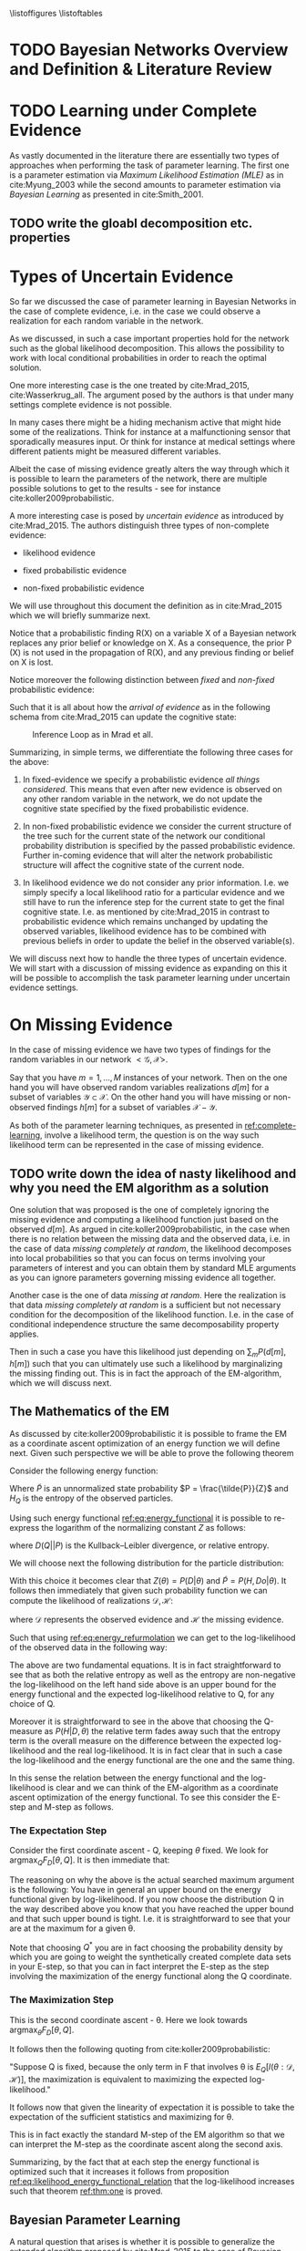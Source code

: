#+LATEX_CLASS: article
#+LATEX_HEADER: \usepackage{arxiv}
#+OPTIONS: toc:nil

#+begin_export latex
\newtheorem{theorem}{Theorem}

\title{Parameter Learning in Bayesian Networks under Uncertain Evidence  \textendash  \ An Exploratory Research.}
\author{
  Marco Hassan 	           	\\
  Zurich, CH		\\
  \\
  \\
  Master Thesis \\
  Presented to the Eidgenossische Teschnische Hochschule Zurich \\
  In Fulfillment Of the Requirements for \\ 
  the Master of Science in Statistics \\
  \\
  Supervisor: PhD. Radu Marinescu \\
  Co-Supervisor: Dr. Markus Kalisch \\
  %% examples of more authors
  %% \AND
  %% Coauthor \\
  %% Affiliation \\
  %% Address \\
  %% \texttt{email} \\   
  %% \And
  %% Coauthor \\
  %% Affiliation \\
  %% Address \\
  %% \texttt{email} \\
  %% \And
  %% Coauthor \\
  %% Affiliation \\
  %% Address \\
  %% \texttt{email} \\
}

\begin{article}

\maketitle
#+end_export

\newpage

\tableofcontents

\newpage

\listoffigures
\listofalgorithms
\listoftables

\newpage

* TODO Bayesian Networks Overview and Definition & Literature Review
  

* TODO Learning under Complete Evidence
  :PROPERTIES:
  :CUSTOM_ID: complete-learning
  :END:

  As vastly documented in the literature there are essentially two
  types of approaches when performing the task of parameter
  learning. The first one is a parameter estimation via /Maximum
  Likelihood Estimation (MLE)/ as in cite:Myung_2003 while the second
  amounts to parameter estimation via /Bayesian Learning/ as presented
  in cite:Smith_2001.

  
** TODO write the gloabl decomposition etc. properties  

  
* Types of Uncertain Evidence

  So far we discussed the case of parameter learning in Bayesian
  Networks in the case of complete evidence, i.e. in the case we could
  observe a realization for each random variable in the network.

  As we discussed, in such a case important properties hold for the
  network such as the global likelihood decomposition. This allows the
  possibility to work with local conditional probabilities in order to
  reach the optimal solution.

  One more interesting case is the one treated by cite:Mrad_2015,
  cite:Wasserkrug_all. The argument posed by the authors is that under
  many settings complete evidence is not possible.

  In many cases there might be a hiding mechanism active that might
  hide some of the realizations. Think for instance at a
  malfunctioning sensor that sporadically measures input. Or think for
  instance at medical settings where different patients might be
  measured different variables.

  Albeit the case of missing evidence greatly alters the way through
  which it is possible to learn the parameters of the network, there
  are multiple possible solutions to get to the results - see for
  instance cite:koller2009probabilistic.

  A more interesting case is posed by /uncertain evidence/ as
  introduced by cite:Mrad_2015. The authors distinguish three types of
  non-complete evidence:

  - likelihood evidence

  - fixed probabilistic evidence

  - non-fixed probabilistic evidence

  We will use throughout this document the definition as in
  cite:Mrad_2015 which we will briefly summarize next.

  #+begin_export latex
  \begin{definition}
  Hard evidence: A finding on a variable commonly refers to an
  instantiation of the variable. This can be represented by a vector
  with one element equal to 1, corresponding to the state the variable
  is in, and all other elements equal to zero. This type of evidence
  is usually referred to as hard evidence.
  \end{definition}

  \\\\

  \begin{definition}
  Uncertain evidence: evidence that cannot be represented by a vector
  as in the hard evidence case.
  \end{definition}

  \\\\

  \begin{definition}
  Likelihood evidence: in such type of evidence there is uncertainty
  about the veracity of an observation, such as, for example, the
  information given by an imperfect sensor. Such uncertainty is
  expressed in terms of relative likelihood of observing one
  realization vis à vis another one. 
  \end{definition}

  \\\\

  \begin{definition}
  Probabilistic evidence: we talk about probabilistic evidence when we
  have a set of probabilistic finding on multiple random variables X in the network
  specified by a local probability distribution R(X).
  \end{definition}  
  #+end_export

  Notice that a probabilistic finding R(X) on a variable X of a
  Bayesian network replaces any prior belief or knowledge on X. As a
  consequence, the prior P (X) is not used in the propagation of R(X),
  and any previous finding or belief on X is lost.

  Notice moreover the following distinction between /fixed/ and
  /non-fixed/ probabilistic evidence:

  #+begin_export latex
  \begin{definition}
  Fixed (Non-fixed) Probabilistic evidence: A probabilistic finding
  is fixed (non-fixed) when the distribution R(X) can not be (can
  be) modified by the propagation of other findings.
  \end{definition}  
  #+end_export

  Such that it is all about how the /arrival of evidence/ as in the
  following schema from cite:Mrad_2015 can update the cognitive state:

  #+CAPTION: Inference Loop as in Mrad et all.
  #+attr_latex: :width 5.0in  
  [[file:~/Desktop/Bayesian_Net_Thesis/images/inference_loop.png]]


  Summarizing, in simple terms, we differentiate the following three
  cases for the above:

  1. In fixed-evidence we specify a probabilistic evidence /all things
     considered/. This means that even after new evidence is observed
     on any other random variable in the network, we do not update the
     cognitive state specified by the fixed probabilistic evidence.
     
  2. In non-fixed probabilistic evidence we consider the current
     structure of the tree such for the current state of the network
     our conditional probability distribution is specified by the
     passed probabilistic evidence. Further in-coming evidence that
     will alter the network probabilistic structure will affect the
     cognitive state of the current node.

  3. In likelihood evidence we do not consider any prior
     information. I.e. we simply specify a local likelihood ratio for
     a particular evidence and we still have to run the inference step
     for the current state to get the final cognitive state. I.e. as
     mentioned by cite:Mrad_2015 in contrast to probabilistic evidence
     which remains unchanged by updating the observed variables,
     likelihood evidence has to be combined with previous beliefs in
     order to update the belief in the observed variable(s).

  We will discuss next how to handle the three types of uncertain
  evidence. We will start with a discussion of missing evidence as
  expanding on this it will be possible to accomplish the task
  parameter learning under uncertain evidence settings.


* On Missing Evidence

  In the case of missing evidence we have two types of findings for
  the random variables in our network $<\mathscr{G}, \mathscr{X}>$.

  Say that you have $m = 1, ..., M$ instances of your network. Then on
  the one hand you will have observed random variables realizations
  $d[m]$ for a subset of variables $\mathscr{Y} \subset
  \mathscr{X}$. On the other hand you will have missing or
  non-observed findings $h[m]$ for a subset of variables
  $\mathscr{X} - \mathscr{Y}$.

  As both of the parameter learning techniques, as presented in
  [[ref:complete-learning]], involve a likelihood term, the question is on
  the way such likelihood term can be represented in the case of
  missing evidence.

** TODO write down the idea of nasty likelihood and why you need the EM algorithm as a solution

   One solution that was proposed is the one of completely ignoring
   the missing evidence and computing a likelihood function just based
   on the observed $d[m]$. As argued in cite:koller2009probabilistic,
   in the case when there is no relation between the missing data and
   the observed data, i.e. in the case of data /missing completely at
   random/, the likelihood decomposes into local probabilities so that
   you can focus on terms involving your parameters of interest and
   you can obtain them by standard MLE arguments as you can ignore
   parameters governing missing evidence all together.

   Another case is the one of data /missing at random/. Here the
   realization is that data /missing completely at random/ is a
   sufficient but not necessary condition for the decomposition of the
   likelihood function. I.e. in the case of conditional independence
   structure the same decomposability property applies.

   Then in such a case you have this likelihood just depending on
   $\sum_m P(d[m], h[m])$ such that you can ultimately use such a
   likelihood by marginalizing the missing finding out. This is in
   fact the approach of the EM-algorithm, which we will discuss next.

** The Mathematics of the EM
   :PROPERTIES:
   :CUSTOM_ID: math_em
   :END:
  
   As discussed by cite:koller2009probabilistic it is possible to frame
   the EM as a coordinate ascent optimization of an energy function we
   will define next. Given such perspective we will be able to prove the
   following theorem

   #+begin_export latex
   \begin{theorem}\label{thm:one}
   Write here formally that the likelihood improves at each iteration step
   \end{theorem}
   #+end_export

   Consider the following energy function:

   #+begin_export latex
   \begin{equation} \label{eq:energy_functional}
   F[P(X), Q] = E_Q[log (\tilde{P}(X))] + H_Q (X)
   \end{equation}
   #+end_export

   Where $\tilde{P}$ is an unnormalized state probability $P =
   \frac{\tilde{P}}{Z}$ and $H_Q$ is the entropy of the observed
   particles. 

   Using such energy functional [[ref:eq:energy_functional]] it is possible
   to re-express the logarithm of the normalizing constant $Z$ as
   follows:

   #+begin_export latex
   \begin{equation} \label{eq:energy_refurmolation}
   log (Z) = F[P, Q] + D (Q||P)
   \end{equation}  
   #+end_export

   where $D(Q||P)$ is the Kullback–Leibler divergence, or relative
   entropy.

   We will choose next the following distribution for the particle
   distribution:

   #+begin_export latex
   \begin{equation} \label{eq:particle_distribution}
   P (H | D, \theta) =   \frac{P (H, D| \theta)}{P (D| \theta)}
   \end{equation}
   #+end_export

   With this choice it becomes clear that $Z (\theta) = P (D|
   \theta)$ and $\tilde{P} = P (H, Do| \theta)$. It
   follows then immediately that given such probability function we
   can compute the likelihood of realizations $\mathscr{D}, \mathscr{H}$:
  
   #+begin_export latex
   \begin{align} \label{eq:likelihood_particle}
   \mathscr{L} (\theta: \mathscr{D}, \mathscr{H}) =& \  P (\mathscr{H}, \mathscr{D}| \theta)\\
   \mathscr{L} (\theta: \mathscr{D}) =& \ P (\mathscr{D}| \theta)
   \end{align}
   #+end_export

   where $\mathscr{D}$ represents the observed evidence and
   $\mathscr{H}$ the missing evidence.

   Such that using [[ref:eq:energy_refurmolation]] we can get to the
   log-likelihood of the observed data in the following way:

   #+begin_export latex
   \begin{align} \label{eq:likelihood_energy_functional_relation}
   l (\theta: \mathscr{D}) =& \  F_D[\theta, Q] + D (Q (\mathscr{H}) || P (\mathscr{H}| \theta, \mathscr{D})) \\
   l (\theta: \mathscr{D}) =& \  E_Q[l (\theta: \mathscr{D}, \mathscr{H})]+ H_Q (\mathscr {H}) + D (Q (\mathscr{H}) || P (\mathscr{H}| \theta, \mathscr{D}))
   \end{align}
   #+end_export  

   The above are two fundamental equations. It is in fact
   straightforward to see that as both the relative entropy as well as
   the entropy are non-negative the log-likelihood on the left hand
   side above is an upper bound for the energy functional and the expected
   log-likelihood relative to Q, for any choice of Q.

   Moreover it is straightforward to see in the above that choosing the
   Q-measure as $P (H| D, \theta)$ the relative term
   fades away such that the entropy term is the overall measure on the
   difference between the expected log-likelihood and the real
   log-likelihood. It is in fact clear that in such a case the
   log-likelihood and the energy functional are the one and the same
   thing.

   In this sense the relation between the energy functional and the
   log-likelihood is clear and we can think of the EM-algorithm as a
   coordinate ascent optimization of the energy functional. To see this
   consider the E-step and M-step as follows.

*** The Expectation Step

    Consider the first coordinate ascent - Q, keeping $\theta$
    fixed. We look for $\operatorname*{argmax}_{Q} F_D[\theta, Q]$. It
    is then immediate that:

    #+begin_export latex
    \begin{align} \label{eq:q_optimum}
    Q^* =& \ P (\mathscr{H}|\mathscr{D}, \theta) \\
    F_D[\theta, Q^*] =& \ l (\theta: \mathscr{D}) \\
    F_D[\theta, Q^*] \geq& \ F_D[\theta, Q]
    \end{align}
    #+end_export   

    The reasoning on why the above is the actual searched maximum
    argument is the following: You have in general an upper bound on the
    energy functional given by log-likelihood. If you now choose the
    distribution Q in the way described above you know that you have
    reached the upper bound and that such upper bound is tight. I.e. it
    is straightforward to see that your are at the maximum for a given
    \theta.

    Note that choosing $Q^*$ you are in fact choosing the probability
    density by which you are going to weight the synthetically created
    complete data sets in your E-step, so that you can in fact
    interpret the E-step as the step involving the maximization of the
    energy functional along the Q coordinate.

*** The Maximization Step

     This is the second coordinate ascent - \theta. Here we look
     towards $\operatorname*{argmax}_{\theta} F_D[\theta, Q]$.

     It follows then the following quoting from
     cite:koller2009probabilistic:

     "Suppose Q is fixed, because the only term in F that involves \theta is
     $E_Q[l (\theta: \mathscr{D}, \mathscr{H})]$, the maximization is
     equivalent to maximizing the expected log-likelihood."

     It follows now that given the linearity of expectation it is
     possible to take the expectation of the sufficient statistics and
     maximizing for \theta.

     This is in fact exactly the standard M-step of the EM algorithm so
     that we can interpret the M-step as the coordinate ascent along
     the second axis. 
    
    Summarizing, by the fact that at each step the energy functional is
    optimized such that it increases it follows from proposition
    [[ref:eq:likelihood_energy_functional_relation]] that the
    log-likelihood increases such that theorem [[ref:thm:one]] is proved.


** Bayesian Parameter Learning

   A natural question that arises is whether it is possible to
   generalize the extended algorithm proposed by cite:Mrad_2015 to the
   case of Bayesian Parameter Learning.

   Recall that in Bayesian statistics rather than treating the
   parameters of interest as fixed but unknown you treat them as random
   variables themselves.

   You would then specify a prior, i.e. a probability distribution, for
   the data governing process of the parameters. This can be either a
   non-informative prior or a prior based on your domain knowledge
   expertise.

   Such prior distribution would then be updated upon the arrival of
   new observations according to the well known Bayes Rule. The result
   is an updated posterior distribution from which you can compute your
   statistics of interest.


   #+begin_export latex
   \begin{equation} \label{eq:bayes_formula}
   P (\theta | \mathscr{D}) = \frac{P (\mathscr{D} | \theta) * P(\theta)}{P (\mathscr{D})} 
   \end{equation}
   #+end_export

   It is straightforward to see that that the posterior is proportional
   to a likelihood term $P (\mathscr{D} | \theta)$ multiplied by the
   prior distribution.

   It is clear then, that depending on how you want to leverage the
   information of your posterior you would require a different
   mathematical exercise. I.e. in case you want to use as your
   point estimate of choice the expected value you would need an
   integration exercise and similar reasonings can be done for the
   other metrics.

   Another way you can set your parameters is by choosing the most
   likely point estimate. This is the maximum a posteriori point
   estimate and is defined in mathematical terms as follows:

   #+begin_export latex
   \begin{align} 
   \tilde{\theta} =& \operatorname*{argmax}_{\theta} \frac{P (\mathscr{D} | \theta) * P(\theta)}{P (\mathscr{D})} \nonumber\\
   \tilde{\theta} =& \operatorname*{argmax}_{\theta} P (\mathscr{D} | \theta) * P(\theta)\\ \label{eq:bayes_map}
   \tilde{\theta} =& \operatorname*{argmax}_{\theta} log (P (\mathscr{D} | \theta)) + log (P(\theta)) \nonumber \\
   \nonumber \\ 
   score_{MAP} (\theta : \mathscr{D}) =& \ log (P (\mathscr{D} | \theta)) + log (P(\theta)) \nonumber\\
   \tilde{\theta} =& \operatorname*{argmax}_{\theta} score_{MAP}(\theta : \mathscr{D})
   \end{align}
   #+end_export

   Where the last equation in (12) follows immediately from the properties of
   the logarithm function. And the second equation in (12) from the fact that
   the normalizing constant does not depend on the parameter of
   interest.

   Given the above it is possible to understand that the conclusions
   from the previous chapter about the EM algorithm apply. The first
   term of $score_{MAP}$ is exactly the likelihood term of the previous
   section. The only difference will be in the prior distribution term.

   We will show next that it is possible to adjust the M-step of the EM
   algorithm in order to have a properly working EM algorithm
   maximizing the score map of [[ref:eq:bayes_map]]. This will be the main
   exercise of the next section.

     #+Begin_export latex
 \end{article}
   #+end_export  

*** Bayesian Parameter Learning - EM Generalization

    Maximum a posteriori Bayesian Parameter Learning is a
    straightforward generalization of the discussion of [[ref:math_em]].

    In fact noting that the score of the MAP estimator is defined as

    #+begin_export latex
    \begin{equation} 
    score_{MAP} (\theta : \mathscr{D}) =& \ log (P (\mathscr{D} | \theta)) + log (P(\theta)) 
    \end{equation}
    #+end_export

    it is possible to see that the previous results apply.

    In order to see that define the following adjusted energy
    functional:
   
    #+begin_export latex
    \begin{equation} \label{eq:adj_energy_functional}
    \tilde{F}[\theta, Q] = E_Q[log (\tilde{P}(X))] + H_Q (X) + log (P(\theta)) 
    \end{equation}
    #+end_export

    Such that:

    #+begin_export latex
    \begin{align} \label{eq:adj_likelihood_energy_functional_relation}
    l (\theta: \mathscr{D}) + log (P(\theta)) =& \ \tilde{F}_D[\theta, Q] + D (Q (\mathscr{H}) || P (\mathscr{H}| \theta, \mathscr{D})) 
    \end{align}
    #+end_export  

    It follows immediately that choosing $Q$ as $P (H|D, \theta)$ and
    maximizing the adjusted energy functional we are in fact maximizing
    the score-map such that the results of the previous section
    apply. 

    The only question remaining is on how to optimize the adjusted
    energy functional via coordinate ascent optimization.

    Here it is straightforward to see that the adjusted metric does not
    affect E-step (we still choose Q in the very same way) but the
    M-step needs to be reformulated taking the effect of the prior into
    account.

    In order to see this consider our discussion in the previous
    chapter. The way you choose the Q distribution is unaffected and we
    will need to perform the same step in order to get the
    $\operatorname*{argmax}_{Q} \tilde{F}_D[\theta, Q]$.

    However, what is affected is the optimization along the other
    coordinate. That is the computation of
    $\operatorname*{argmax}_{\theta} \tilde{F}_D[\theta, Q]$ keeping Q
    fixed. In this case the terms depending on \theta is not limited to
    the expected likelihood $E_Q[l (\theta: \mathscr{D}, \mathscr{H})]$
    as was the case before but it is rather important to also consider
    the prior distribution $P(\theta)$.
   
*** Bayesian Parameter Learning - An example

    An example for the extension of the EM algorithm to compute the
    maximum a posteriori parameter in the case of missing evidence is
    treated in this section.

    The theory proceeds with the most classic network structure. The
    one of table conditional probability distributions where the
    realizations are distributed according to a multinomial
    distribution given the \theta_{X_i | Pa_{X_i}} local parameters and
    where possible realizations are binary, $Val(X_i) = \{0,1 \}$.

    Specifying a Dirichlet distribution as the prior of such parameters
    we can compute the maximum a posteriori estimator.

    As from the reasoning of the previous chapter we know that the EM
    algorithm properties of convergence and correctness apply and that
    the algorithm will iteratively converge to a local maximum.

    While as mentioned the E-step will be unaffected by the
    introduction of the prior, we need to adapt the M-step to account
    for the influence of the latter.

    Consider in this sense the unnormalized probability for the
    Dirichlet-Multinomial posterior distribution:

    #+begin_export latex
    \begin{align} \label{eq:dirichlet-multinomial-score}
    P(\theta | X) = \frac{\Gamma(\sum_i x_i + 1)}{\prod_i \Gamma(x_i + 1)} \prod_i^K \theta_{x_i | Pa_i}^{x_i}  * \frac{1}{B(\alpha)} \prod_{i=1}^K \theta_{x_i | Pa_i}^{\alpha_i - 1}
    \end{align}
    #+end_export

    And consider the adjusted energy functional
    [[ref:eq:adj_energy_functional]] from which we can derive the new
    likelihood expression in the case of missing evidence by defining a
    new random variable $Y$ expressing complete data observations
    $(H, D)$:
   
    #+begin_export latex
    \begin{align} \label{eq:dirichlet-multinomial-likelihood}
    \tilde{F}[\theta, Q] =& \ E_Q[P_\theta(Y)] + H_Q (Y)
    \end{align}
    #+end_export

    Such that taking the argument maximizing the likelihood of the
    adjusted energy functional $\operatorname*{argmax}_{\theta}
    \tilde{F}[\theta, Q]$ we are left with the following with y[m]
    representing synthetically created complete observation <h[m],
    d[m]>:

    #+begin_export latex
    \begin{align} \label{eq:first-order-condition}
    \tilde{\theta} =& \operatorname*{argmax}_{\theta} \sum_m E_Q[log(\frac{\Gamma(\sum_i y[m]_i + 1)}{\prod_i \Gamma(y[m]_i + 1)} \prod_i^K \theta_{y_i | Pa{y_i}}^{y[m]_i} * \frac{1}{B(\alpha)} \prod_{i=1}^K \theta_{y_i | Pa{y_i}}^{\alpha_i - 1})] + H_Q (y[m]) \\
    \nonumber\\   
    \tilde{\theta} =& \operatorname*{argmax}_{\theta} \sum_m E_Q[log(\prod_i^K \theta_{y_i | Pa{y_i}}^{y[m]_i} * \theta_{y_i | Pa{y_i}}^{\alpha_i - 1})]\\
    \nonumber\\   
    \tilde{\theta} =& \operatorname*{argmax}_{\theta} \sum_m E_Q[log(\prod_i^K \theta_{y_i | Pa{y_i}}^{y[m]_i + \alpha_i - 1})] 
    \end{align}
    #+end_export

    It follows given that by the linearity of the expectation and that
    $y[m]_i = \{0,1\}$, we can re-express the above as:
   
    #+begin_export latex
    \begin{align} \label{eq:solution1}
    \tilde{\theta} =& \operatorname*{argmax}_{\theta} \sum_i^K (\sum_m^M E_Q[M[y_i, Pa_{y_i}]] + \alpha_i - 1) * log(\theta_{y_i | Pa{y_i}})] 
    \end{align}
    #+end_export

    where it holds

    #+begin_export latex
    \begin{align} \label{eq:expected_sufficient}
    \bar{M}[y_i, Pa_{y_i}]  =& \sum_m^M E_Q[M[y_i, Pa_{y_i}]]\\
    \bar{M}[y_i, Pa_{y_i}]  =& \sum_m^M \sum_{h[m] \in Val(\mathscr{H}[m])} Q(h[m]) \mathbbm{1}_{\{Y[m]_i = y[m]_i\}}\\
    \bar{M}[y_i, Pa_{y_i}]  =& \sum_m^M P(y_i | d[m], \theta)
    \end{align}
    #+end_export   

    So that ultimately:
   
    #+begin_export latex
    \begin{align} \label{eq:solution2}
    \tilde{\theta} =& \operatorname*{argmax}_{\theta} \sum_i^K (\bar{M}[y_i, Pa_{y_i}] + \alpha_i - 1) * log(\theta_{y_i | Pa{y_i}})] 
    \end{align}
    #+end_export      

    Given the additional restriction that $\sum_i \theta_{y_i |
    Pa{y_i}} = 1$, we can obtain the necessary condition for finding
    the optimum by using the Lagrange method

    #+begin_export latex
    \begin{align} \label{eq:first-order1}
    \frac{\partial}{\partial \theta_{y_i | Pa{y_i}}} \sum_i^K (\bar{M}[y_i, Pa_{y_i}] + \alpha_i - 1) * log(\tilde{\theta}_{y_i | Pa{y_i}})] - \lambda (\sum_i \tilde{\theta}_{y_i | Pa{y_i}} - 1) \mathrel{\stackon[5pt]{$=$}{$\scriptstyle!$}} 0
    \end{align}
    \begin{align} \label{eq:first-order2}
    \lambda = \frac{\bar{M}[y_i, Pa_{y_i}] + \alpha_i - 1}{\tilde{\theta}_{y_i | Pa{y_i}}}
    \end{align}
    #+end_export

    And inserting this in the first order condition and solving for
    $\tilde{\theta}_{y_i | Pa{y_i}}$

    #+begin_export latex
    \begin{align} \label{eq:solution}
    \tilde{\theta}_{y_i | Pa{y_i}} =& \frac{\bar{M}[y_i, Pa_{y_i}] + \alpha_i - 1}{\sum_j \bar{M}[y_j, Pa_{y_j}] + \alpha_j - 1}
    \end{align}
    #+end_export

    This will be the way you update the parameters in the M-step.

    It is straightforward to see from the above that it is possible to
    perform the same exercise in similar settings and, as was proved,
    as long as the prior distribution $P(\theta)$ is well behaved such
    that the resulting posterior:

    (i) is concave \\
    (ii) is differentiable \\
    (ii) is smooth such that it is possible to exchange differentiation and integration

    then the MAP estimator will exists.

    The correctness and convergence properties of EM apply to the score
    of the maximum a posteriori point estimate such that we will choose
    a local maximum point estimator.
   

** On Numerical EM

   In this section we propose a numerical solution to the M-step of the
   EM algorithm leveraging the theory presented in
   cite:ruud1989comparison.

   We will generalize the theory presented that far such that it is
   possible to implement general software without having to limit the
   end-user to very specific pre-defined cases such as the
   Dirichlet-Multinomial CPT example defined above, where the algorithm
   running in the background has necessarily to know the closed-form
   analytical solution of the M-step.

   Note that this will come at costs. We will need in fact to compute
   the Hessian of our expected log-likelihood which is one of the most
   computationally intensive tasks. This especially in highly
   dimensional problems. One of the major benefits in using the EM over
   gradient based methods would be lost in this sense.
  
*** Numerical EM for MLE estimator

    In order to understand how to compute M-step according to an
    iterative method, think at the following.

    Consider that in the E-step you set $Q = P (H| D, \theta_0)$, such
    that you can reformulate
    [[ref:eq:likelihood_energy_functional_relation]] as follows

    #+begin_export latex
    \begin{align} \label{eq:likelihood_energy_iterative}
    l (\theta: \mathscr{D}) =& \ H_Q (\mathscr {H}) + \sum_h P(h | \mathscr{D}, \theta_0) * l (\theta: \mathscr{D}, \mathscr{H}) \\
    \nonumber\\
    Q(\theta, \theta_0 : \mathscr{D}) \eqdef& \sum_h P(h | \mathscr{D}, \theta_0) * l (\theta: \mathscr{D}, \mathscr{H})\\
    \nonumber\\  
    H(\theta_0, \theta: \mathscr{D}) \eqdef& \ Q(\theta, \theta_0 : \mathscr{D}) - l (\theta: \mathscr{D}) \\
                                     =& H_Q (\mathscr {H}) = \sum_h - P(h | \mathscr{D}, \theta_0) * P(\theta | h, \mathscr{D}) \nonumber
    \end{align}
    #+end_export  

    It follows
  
    #+begin_export latex
    \begin{align} 
    \frac{\partial}{\partial \theta} l (\theta: \mathscr{D}) =& \ l_1 (\theta: \mathscr{D}) = \frac{\partial}{\partial \theta} Q(\theta, \theta_0, \mathscr{D}) - \frac{\partial}{\partial \theta} H(\theta, \theta_0, \mathscr{D}) \nonumber \\
    =& Q_1(\theta, \theta_0 : \mathscr{D}) - H_1(\theta, \theta_0 : \mathscr{D})  \label{eq:m-condition-iterative1} \\
    \nonumber \\
    \frac{\partial^2}{\partial \theta \partial \theta'} l (\theta: \mathscr{D}) =& \frac{\partial^2}{\partial \theta \partial \theta'}  Q(\theta, \theta_0, \mathscr{D}) -  \frac{\partial^2}{\partial \theta \partial \theta'}  H(\theta, \theta_0, \mathscr{D}) \nonumber \\
      =& \ Q_{11}(\theta, \theta_0 : \mathscr{D}) - H_{11}(\theta, \theta_0 : \mathscr{D}) \label{eq:m-condition-iterative2}
    \end{align}
    #+end_export

    Moreover given the following condition

    #+begin_export latex
    \begin{align} 
     H_1(\theta_0, \theta_0 : \mathscr{D})  = 0 \tab \forall \theta_0 \label{eq:m-condition-entropy-iterative}
    \end{align}
    #+end_export

     we have for [[ref:eq:m-condition-iterative1]] that:

    #+begin_export latex
    \begin{align} 
     l_1(\theta_0: \mathscr{D})  = Q_1(\theta_0, \theta_0: \mathscr{D}) \tab \forall \theta_0 \label{eq:m-condition-entropy-iterative2} 
    \end{align}
    #+end_export

    Such that ultimately it holds using the classical derivation of the
    Newton-Raphson Method as in cite:storvik2007numerical:

  
    #+begin_export latex
    \begin{align} 
     \theta_{EM}  = \theta_{0} - Q_{11}^{-1} Q_1 + o(||\theta_{EM} - \theta_{0}||) \label{eq:em-iterative}
    \end{align}
    #+end_export  

    where both $Q_{11}, Q_{1}$ are evaluated at $\theta_0$.

    It follows immediately that for log-concave functions each iteration
    of [[ref:eq:em-iterative]] increases the likelihood. It is therefore
    possible to apply the above by inserting the numerical computed
    Hessian and gradient until convergence to a maximum.

    It is as well possible to set a predefined amount of iterations
    before switching to the next E-step in the EM-algorithm. Due to the
    increased computational cost of performing new inferences as well as
    computing new Hessian matrices such second option is not
    recommended albeit theoretically viable.

    As a final remark, note that methods to improve the computational
    speed of such numerical M-step have been proposed, such in
    cite:Louis_1982. As uphill steps cannot be guaranteed under all
    circumstances in such algorithm, we just refer to the literature the
    interested reader and do not consider this as a viable option for
    our solution.

*** Numerical EM for MAP estimator

    This section generalizes the arguments of the previous section to
    the case of MAP estimator in the case of Bayesian Parameter
    Learning.

    Using [[ref:eq:adj_energy_functional]] it follows immediately using the
    notation of the last section that:

    #+begin_export latex
    \begin{align} \label{eq:likelihood_energy_map_iterative}
    l (\theta: \mathscr{D}) + log(P(\theta)) =& \ H_Q (\mathscr {H}) + log(P(\theta)) + \sum_h P(h | \mathscr{D}, \theta_0) * l (\theta: \mathscr{D}, \mathscr{H})\\
    \nonumber\\
    Q(\theta, \theta_0 : \mathscr{D}) \eqdef& \ log(P(\theta)) + \sum_h P(h | \mathscr{D}, \theta_0) * l (\theta: \mathscr{D}, \mathscr{H})\\
    \nonumber\\  
    H(\theta_0, \theta: \mathscr{D}) \eqdef& \ Q(\theta, \theta_0 : \mathscr{D}) - l (\theta: \mathscr{D}) \\
                                     =& H_Q (\mathscr {H}) = \sum_h - P(h | \mathscr{D}, \theta_0) * P(\theta | h, \mathscr{D}) \nonumber
    \end{align}
    #+end_export  
   
    The idea is that as long as the likelihood and the prior are
    concave such that the sum of two concave functions will yield a $Q$
    function that is concave, we might apply the very same
    Newton-Raphson method to get iteratively to the maximum of the
    function.

    #+begin_export latex
    \begin{align} 
     \theta_{EM}  = \theta_{0} - Q_{11}^{-1} Q_1 + o(||\theta_{EM} - \theta_{0}||) \label{eq:em-iterative}
    \end{align}
    #+end_export

    where $Q_{11}, Q_1$ are defined as in the previous section and
    need now to account for the prior distribution influence.
   

* On Likelihood Evidence

    Recall that as defined in cite:Mrad_2015 in likelihood evidence an
    observation is uncertain due to unreliable source of information.

    Here evidence in a finding is expressed as a vector containing the
    relative likelihood of a Random Variable realization. Consider for
    instance a random variable *X* then its likelihood evidence is
    defined as:

    #+begin_export latex
    \begin{align} \label{eq:likelihood-evidence}
     L(X) = (L(X = x_1): ... : L(X = x_k))
    \end{align}
    #+end_export

    Or when normalized you can express the likelihood-evidence as 

    #+begin_export latex
    \begin{align} \label{eq:normalized-likelihood-evidence}
     L(X) = (P(obs | x_1): ... : P(obs | x_k))
    \end{align}
    #+end_export    

    Note that here the relative likelihoods do not have to sum to
    one. Thus they cannot be not be interpreted as probabilities.

    Moreover, the key take-away that distinguish likelihood evidence
    from probabilistic evidence is as mentioned the fact that a
    likelihood evidence vector as in [[ref:eq:likelihood-evidence]] is
    specified without a prior. This means that the prior encoding the
    probabilistic structure of the network is not taken into
    account. I.e. the information resulting $P(X|Pa(X))$ is not
    considered when expressing such an evidence such that when
    updating the belief on the realization of the random variable *X*
    the likelihood evidence provided by the unreliable source of
    information must be combined with the prior probability resulting
    from the probabilistic structure implied by the network.

    We will turn next to the task of doing inference and the task of
    parameter learning under likelihood evidence describing the
    approach as in cite:Wasserkrug_all.

** Adjusted EM - Likelihood Evidence

   One of the most widespread ways to deal with likelihood evidence
   was introduced by cite:pearl2014probabilistic. The idea is to
   remodel the network structure $<\mathscr{G}, \mathscr{X}>$ in order
   to represent the likelihood evidence as a hard-finding on a newly
   created /virtual-node/.

   Consider the Asia Network of Figure [[ref:fig:AsiaNet]] , as in cite:Wasserkrug_all,
   cite:Mrad_2015.

   #+begin_export latex
\begin{figure}[!h]\vspace{2mm}
  \centering
  \caption[Asia Network]{Asia Network - Virtual Evidence Comparison}
  \label{fig:AsiaNet}
  \vspace{2mm}
  \begin{subfigure}[t]{0.4\linewidth} \label{subfig:gdp}
	\begin{tikzpicture}[node distance={25mm}, main/.style = {draw, align=center}]
	%% Nodes
	\node[main] (1) {Asia Visit};
	\node[main][right of=1] (2) {Smoker?};

	\node[main][below of=1] (3) {Tubercolosis?};

	\node[main][right of=3] (4) {Lung Cancer?};
	\node[main][below right of=2] (5) {Bronchitis};

	\node[main][below right of=3] (6) {Tubercolosis\\Or Cancer?};          

	\node[main][below left of=6] (7) {Positive X-Ray?};

	\node[main][below right of=6] (8) {Dyspnoea?};     


	%% Edges
	\draw[->] (1) -- (3);
	\draw[->] (2) -- (4);
	\draw[->] (2) -- (5);
	\draw[->] (3) -- (6);     
	\draw[->] (4) -- (6);     
	\draw[->] (6) -- (7);               
	\draw[->] (5) -- (8);
	\draw[->] (6) -- (8);
	\end{tikzpicture}
        \vspace{5mm}
    \caption{Asia Network - Missing Evidence.\\}
  \end{subfigure} \hspace{15mm} 
  \begin{subfigure}[t]{0.4\linewidth} \label{subfig:un}
	\begin{tikzpicture}[node distance={25mm}, main/.style = {draw, align=center}]
	%% Nodes
	\node[main] (1) {Asia Visit};
	\node[main][right of=1] (2) {Smoker?};

	\node[main][below of=1] (3) {Tubercolosis?};

	\node[main][right of=3] (4) {Lung Cancer?};
	\node[main][below right of=2] (5) {Bronchitis};

	\node[main][below right of=3] (6) {Tubercolosis\\Or Cancer?};          

	\node[main][below left of=6] (7) {Positive X-Ray?};

	\node[main][below right of=6] (8) {Dyspnoea?};     
	\node[draw, distance={10mm}][below of=8] (9) {Dyspnoea \\ Obs};

	%% Edges
	\draw[->] (1) -- (3);
	\draw[->] (2) -- (4);
	\draw[->] (2) -- (5);
	\draw[->] (3) -- (6);     
	\draw[->] (4) -- (6);     
	\draw[->] (6) -- (7);               
	\draw[->] (5) -- (8);
	\draw[->] (6) -- (8);
	\draw[->] (8) -- (9);

	\end{tikzpicture}
        \vspace{5mm}
    \caption{Asia Network - Expanded as by Pearl's Virtual Evidence.}
  \end{subfigure}
  \vspace{0mm}
\end{figure}
   #+end_export
   
   

   In the case when we have complete instances of such network we can
   compute the parameters of our network using the classic MLE method
   as described before.

   Consider now

   #+begin_export latex
\algrenewcommand\algorithmicindent{1.5em}%

\begin{algorithm*}[h!]
\caption{EM-Likelihood: an EM algorithm for learning with likelihood evidence}
\label{alg:EM-Likelihood}
%\begin{\algsize}
\vspace{-10pt}
\begin{multicols}{2}
\begin{algorithmic}[1] 
\Require Bayesian network $\mathcal{B}=\langle \mathbf{X},\mathbf{D}, G, \mathbf{P} \rangle$, dataset $S$ 

\Procedure{EM}{$\mathcal{B}$, $S$}
\State Initialize $\mathcal{B}$'s parameters $\theta \leftarrow \theta^0$
\ForAll{$t=1, \ldots$ until convergence}

  \State $\left\{ M_{\theta^t}[x_{i},u_{i}]\right\} \leftarrow$\textsc{Compute-ESS}($\mathcal{B}=(G,\theta^{t})$, $S$)

  \ForAll{$i=1, \ldots, n$}

    \ForAll{$x_{i},u_{i}\in Val(X_{i},Pa_{X_{i}}^{\mathcal{B}})$}

      \State $\theta_{x_{i}|u_{i}}^{t+1}=\frac{M_{\theta^{t}}[x_{i},u_{i}]}{M_{\theta^{t}}[u]}$
    \EndFor
  \EndFor
\EndFor
\EndProcedure
\\
\Function{Compute-ESS}{$\mathcal{B}=(G,\theta)$, $S$} 

\ForAll {$i\in1,\ldots,n$}
  \ForAll {$x_{i},u_{i}\in Val(X_{i},Pa_{X_{i}}^{\mathcal{B}})$}
   \State $M[x_{i},u_{i}]\leftarrow 0$
  \EndFor
\EndFor

% \State (Go over all evidence nodes, creating an augmented network
% for each one, and collect all of the evidence for the nodes in $G$)
\ForAll{example $S_{j}\in S$}

    \State Let $O_j$ be the observations induced by $S_j$
    \State $(G',\theta') \leftarrow$ \textsc{Augment-BN}($\mathcal{B}=(G,\theta)$, $O_{j}$)
    %  (We'll denote $<G',\theta'>$ by $BN_{i}$ as it is the BN induced by example $i$)
    \ForAll{$o \in O_j$}
      \State Set the value of $o_V$ to $true$
    \EndFor
    \State Run inference on $(G',\theta')$ with evidence $d_{j}$
    \ForAll{i$ = 1,\ldots,n$}
      \ForAll{$x_{i},u_{i}\in Val(X_{i},Pa_{X_{i}}^{\mathcal{B}})$}
    
        \State $M[x_{i},u_{i}] \mathrel{{+}{=}} P_{(G',\theta')}(x_{i},u_{i}|d_{j})$
    
      \EndFor
    \EndFor
\EndFor
\EndFunction
\\
\Function{Augment-BN}{$\mathcal{B}=(G,\theta)$, $O$} 
  \State Initialize $G'\leftarrow G$, $\theta'\leftarrow\theta$
  \ForAll{$o\in O$}
  

    \State $G'_{\mathbb{V}}\leftarrow G'_{\mathbb{V}}\cup o_{V}$, $G'_{\mathbb{E}}\leftarrow G'_{\mathbb{E}}\cup(V,o_{V})$      \Comment{Add a new observation node to the graph and connect it to the relevant node}
    \ForAll{$c_{i}\in Conf$}
      \State $\theta'\leftarrow\theta'\cup\theta_{O_{V}=true|v_{i}}=c_{i}$ \Comment{Set the relevant CPT entry to be $Pr(obs|V=v_{i})$}
    \EndFor
  \EndFor
\State \textbf{return} $(G',\theta')$
\end{algorithmic}
\end{multicols}
%\end{\algsize}
\end{algorithm*}
   #+end_export

   \newpage
   
*** TODO explain pearl's me

    
* TODOs

**** TODO check if particle formulation in energy functional ok as such
     
**** TODO note that network structure G(V,X) how you described. Correct later
    
**** TODO make more explicit the citation to koller and friedman in the chapter about the mathematics of the EM algo

**** TODO make more explicit the difference between synthetically completed missing observations and <?> 
  
  \newpage

  bibliography:../literature/references.bib  
  bibliographystyle:unsrt

  
